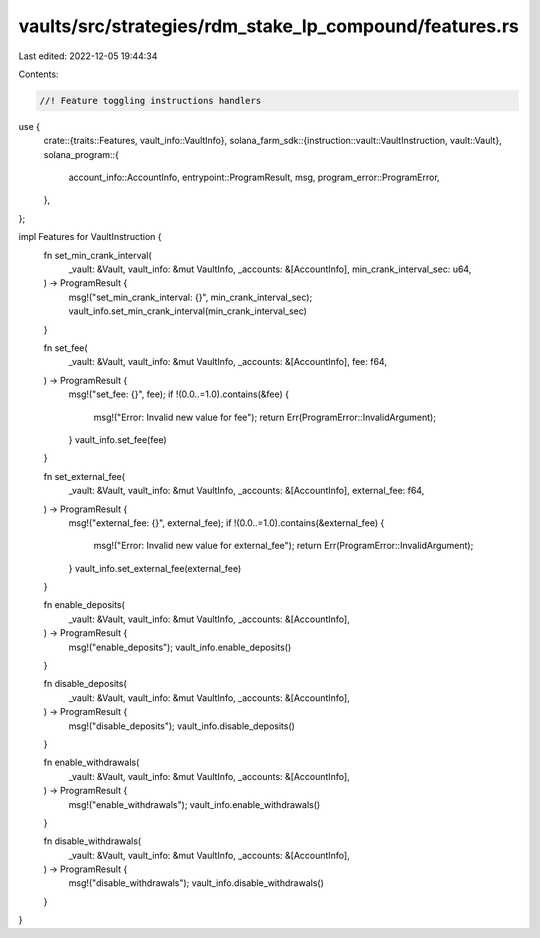 vaults/src/strategies/rdm_stake_lp_compound/features.rs
=======================================================

Last edited: 2022-12-05 19:44:34

Contents:

.. code-block:: rs

    //! Feature toggling instructions handlers

use {
    crate::{traits::Features, vault_info::VaultInfo},
    solana_farm_sdk::{instruction::vault::VaultInstruction, vault::Vault},
    solana_program::{
        account_info::AccountInfo, entrypoint::ProgramResult, msg, program_error::ProgramError,
    },
};

impl Features for VaultInstruction {
    fn set_min_crank_interval(
        _vault: &Vault,
        vault_info: &mut VaultInfo,
        _accounts: &[AccountInfo],
        min_crank_interval_sec: u64,
    ) -> ProgramResult {
        msg!("set_min_crank_interval: {}", min_crank_interval_sec);
        vault_info.set_min_crank_interval(min_crank_interval_sec)
    }

    fn set_fee(
        _vault: &Vault,
        vault_info: &mut VaultInfo,
        _accounts: &[AccountInfo],
        fee: f64,
    ) -> ProgramResult {
        msg!("set_fee: {}", fee);
        if !(0.0..=1.0).contains(&fee) {
            msg!("Error: Invalid new value for fee");
            return Err(ProgramError::InvalidArgument);
        }
        vault_info.set_fee(fee)
    }

    fn set_external_fee(
        _vault: &Vault,
        vault_info: &mut VaultInfo,
        _accounts: &[AccountInfo],
        external_fee: f64,
    ) -> ProgramResult {
        msg!("external_fee: {}", external_fee);
        if !(0.0..=1.0).contains(&external_fee) {
            msg!("Error: Invalid new value for external_fee");
            return Err(ProgramError::InvalidArgument);
        }
        vault_info.set_external_fee(external_fee)
    }

    fn enable_deposits(
        _vault: &Vault,
        vault_info: &mut VaultInfo,
        _accounts: &[AccountInfo],
    ) -> ProgramResult {
        msg!("enable_deposits");
        vault_info.enable_deposits()
    }

    fn disable_deposits(
        _vault: &Vault,
        vault_info: &mut VaultInfo,
        _accounts: &[AccountInfo],
    ) -> ProgramResult {
        msg!("disable_deposits");
        vault_info.disable_deposits()
    }

    fn enable_withdrawals(
        _vault: &Vault,
        vault_info: &mut VaultInfo,
        _accounts: &[AccountInfo],
    ) -> ProgramResult {
        msg!("enable_withdrawals");
        vault_info.enable_withdrawals()
    }

    fn disable_withdrawals(
        _vault: &Vault,
        vault_info: &mut VaultInfo,
        _accounts: &[AccountInfo],
    ) -> ProgramResult {
        msg!("disable_withdrawals");
        vault_info.disable_withdrawals()
    }
}


